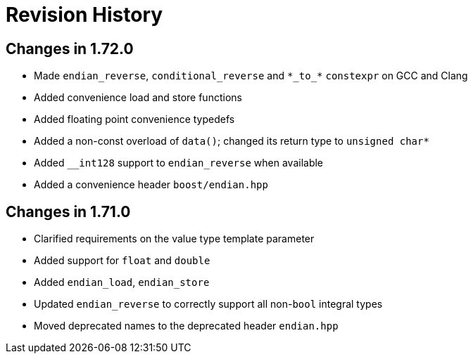 ////
Copyright 2019 Peter Dimov

Distributed under the Boost Software License, Version 1.0.

See accompanying file LICENSE_1_0.txt or copy at
http://www.boost.org/LICENSE_1_0.txt
////

[#changelog]
# Revision History

## Changes in 1.72.0

* Made `endian_reverse`, `conditional_reverse` and `\*\_to_*` `constexpr`
  on GCC and Clang
* Added convenience load and store functions
* Added floating point convenience typedefs
* Added a non-const overload of `data()`; changed its return type to `unsigned char*`
* Added `__int128` support to `endian_reverse` when available
* Added a convenience header `boost/endian.hpp`

## Changes in 1.71.0

* Clarified requirements on the value type template parameter
* Added support for `float` and `double`
* Added `endian_load`, `endian_store`
* Updated `endian_reverse` to correctly support all non-`bool` integral types
* Moved deprecated names to the deprecated header `endian.hpp`
